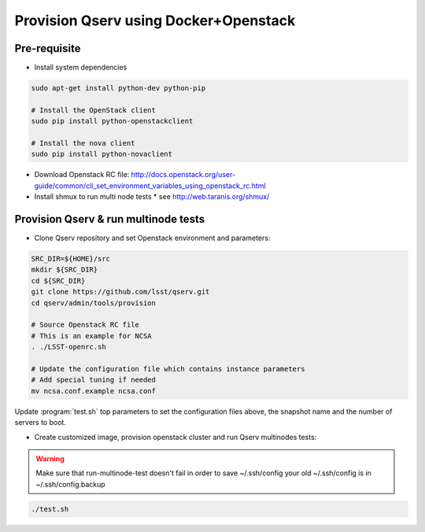 **************************************
Provision Qserv using Docker+Openstack
**************************************

Pre-requisite
-------------

* Install system dependencies

.. code-block:: bash

   sudo apt-get install python-dev python-pip

   # Install the OpenStack client
   sudo pip install python-openstackclient

   # Install the nova client
   sudo pip install python-novaclient

* Download Openstack RC file: http://docs.openstack.org/user-guide/common/cli_set_environment_variables_using_openstack_rc.html

* Install shmux to run multi node tests
  * see http://web.taranis.org/shmux/


Provision Qserv & run multinode tests
-------------------------------------
   
* Clone Qserv repository and set Openstack environment and parameters:

.. code-block:: bash

   SRC_DIR=${HOME}/src
   mkdir ${SRC_DIR}
   cd ${SRC_DIR}
   git clone https://github.com/lsst/qserv.git
   cd qserv/admin/tools/provision

   # Source Openstack RC file
   # This is an example for NCSA 
   . ./LSST-openrc.sh

   # Update the configuration file which contains instance parameters
   # Add special tuning if needed
   mv ncsa.conf.example ncsa.conf

Update :program:`test.sh` top parameters to set the configuration files above, the snapshot name and the number of servers to boot.

* Create customized image, provision openstack cluster and run Qserv multinodes tests:

.. warning::
   Make sure that run-multinode-test doesn't fail in order to save ~/.ssh/config
   your old ~/.ssh/config is in ~/.ssh/config.backup

.. code-block:: bash

   ./test.sh
